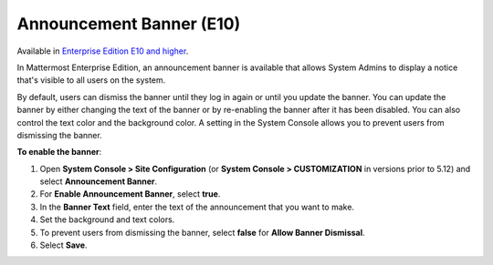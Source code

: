 Announcement Banner (E10)
=========================

Available in `Enterprise Edition E10 and higher <https://mattermost.com/pricing-self-managed/>`__.

In Mattermost Enterprise Edition, an announcement banner is available that allows System Admins to display a notice that's visible to all users on the system.

.. image:: ../images/announcement-banner-1106x272.png
  :width: 1106
  :height: 272
  :alt: Shows the announcement banner at the top of the user's screen.

By default, users can dismiss the banner until they log in again or until you update the banner. You can update the banner by either changing the text of the banner or by re-enabling the banner after it has been disabled. You can also control the text color and the background color. A setting in the System Console allows you to prevent users from dismissing the banner.

**To enable the banner**:

1. Open **System Console > Site Configuration** (or **System Console > CUSTOMIZATION** in versions prior to 5.12) and select **Announcement Banner**.
2. For **Enable Announcement Banner**, select **true**.
3. In the **Banner Text** field, enter the text of the announcement that you want to make.
4. Set the background and text colors.
5. To prevent users from dismissing the banner, select **false** for **Allow Banner Dismissal**.
6. Select **Save**.
